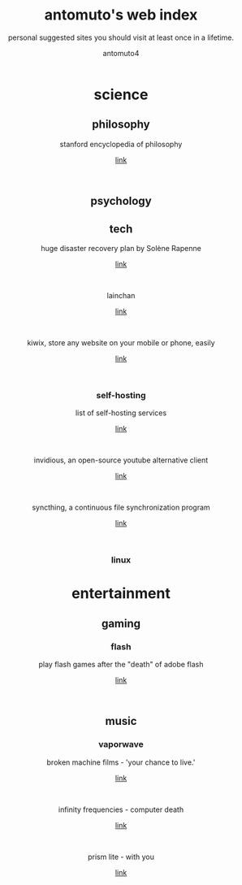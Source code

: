 #+TITLE: antomuto's web index
#+SUBTITLE: personal suggested sites you should visit at least once in a lifetime.
#+OPTIONS: toc:3
#+AUTHOR: antomuto4

#+ATTR_HTML: :width 48
#+HTML: <center>
[[./img/251px-Larry-the-cow-full-udder.svg.png]] [[./img/GnuHeadWalsh.jpg]]  [[./img/KitchenSinkWhite.png]]
#+HTML: </center>

#+HTML: <center>

* science
** philosophy
   stanford encyclopedia of philosophy
   #+OPTIONS: \n:t
   [[https://web.archive.org/https://plato.stanford.edu/][link]]
   #+HTML: <br>
   
** psychology
** tech
   huge disaster recovery plan by Solène Rapenne
    #+OPTIONS: \n:t
   [[https://web.archive.org/https://dataswamp.org/~solene/2021-10-21-huge-disaster-recovery-plan.html][link]]
    #+HTML: <br>
   lainchan
    #+OPTIONS: \n:t
   [[https://lainchan.org][link]]
    #+HTML: <br>
   kiwix, store any website on your mobile or phone, easily
    #+OPTIONS: \n:t
   [[https://www.kiwix.org/en][link]]
    #+HTML: <br>
*** self-hosting
    list of self-hosting services
    #+OPTIONS: \n:t
    [[https://web.archive.org/https://github.com/awesome-selfhosted/awesome-selfhosted/blob/master/README.md][link]]
    #+HTML: <br>
    invidious, an open-source youtube alternative client
    #+OPTIONS: \n:t
    [[https://web.archive.org/https://docs.invidious.io/instances][link]]
    #+HTML: <br>
    syncthing, a continuous file synchronization program
    #+OPTIONS: \n:t
    [[https://syncthing.net][link]]
    #+HTML: <br>
*** linux 
* entertainment
** gaming
*** flash
    play flash games after the "death" of adobe flash
    #+OPTIONS: \n:t
    [[https://web.archive.org/https://www.denofgeek.com/games/how-to-play-flash-games-download-browser/][link]]
    #+HTML: <br>


** music
*** vaporwave
    broken machine films - 'your chance to live.'
    #+OPTIONS: \n:t
    [[https://www.youtube.com/shorts/0DgCI3GPm2Y][link]]
    #+HTML: <br>
    infinity frequencies - computer death
    #+OPTIONS: \n:t
    [[https://www.youtube.com/watch?v=RMEauTuOSK0][link]]
    #+HTML: <br>
    prism lite - with you
    #+OPTIONS: \n:t
    [[https://youtu.be/WUgpUIWWgx4][link]]
    #+HTML: <br>
    
#+HTML: </center>
